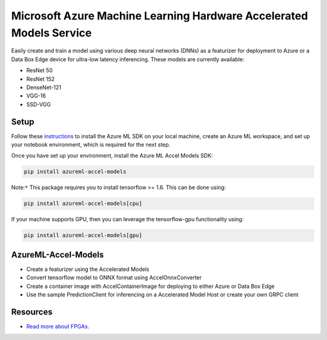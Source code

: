 ##########################################################################################
Microsoft Azure Machine Learning Hardware Accelerated Models Service
##########################################################################################

Easily create and train a model using various deep neural networks (DNNs) as a featurizer for deployment to Azure or a Data Box Edge device for ultra-low latency inferencing. These models are currently available:

- ResNet 50
- ResNet 152
- DenseNet-121
- VGG-16
- SSD-VGG

*****************
Setup
*****************
Follow these `instructions <https://docs.microsoft.com/en-us/azure/machine-learning/service/quickstart-create-workspace-with-python>`_ to install the Azure ML SDK on your local machine, create an Azure ML workspace, and set up your notebook environment, which is required for the next step.

Once you have set up your environment, install the Azure ML Accel Models SDK:

.. code-block:: python

  pip install azureml-accel-models

Note:``*`` This package requires you to install tensorflow >= 1.6. This can be done using:

.. code-block:: python

  pip install azureml-accel-models[cpu]

If your machine supports GPU, then you can leverage the tensorflow-gpu functionality using:

.. code-block:: python

  pip install azureml-accel-models[gpu]

********************
AzureML-Accel-Models
********************
- Create a featurizer using the Accelerated Models
- Convert tensorflow model to ONNX format using AccelOnnxConverter
- Create a container image with AccelContainerImage for deploying to either Azure or Data Box Edge
- Use the sample PredictionClient for inferencing on a Accelerated Model Host or create your own GRPC client

*********
Resources
*********
- `Read more about FPGAs <https://docs.microsoft.com/en-us/azure/machine-learning/service/concept-accelerate-with-fpgas>`_.



